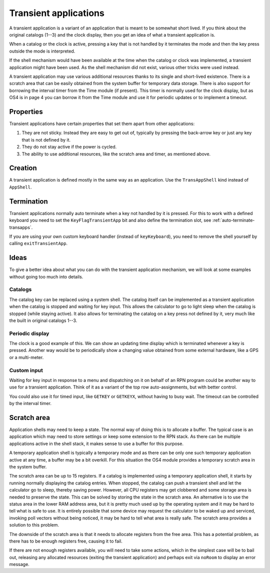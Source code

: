 **********************
Transient applications
**********************

.. index:: shells; transient applications, transient applications

A transient application is a variant of an application that is meant
to be somewhat short lived. If you think about the original catalogs
(1--3) and the clock display, then you get an idea of what a transient
application is.

When a catalog or the clock is active, pressing a key that is not
handled by it terminates the mode and then the key press outside
the mode is interpreted.

If the shell mechanism would have been available at the time when the
catalog or clock was implemented, a transient application might
have been used. As the shell mechanism did not exist, various
other tricks were used instead.

A transient application may use various additional resources thanks to
its single and short-lived existence. There is a
scratch area that can be easily obtained from the system buffer for
temporary data storage. There is also support for borrowing the
interval timer from the Time module (if present). This timer is
normally used for the clock display, but as OS4 is in page
4 you can borrow it from the Time module and use it for periodic
updates or to implement a timeout.

Properties
==========

Transient applications have certain properties that set them apart
from other applications:

1. They are not sticky. Instead they are easy to get out of, typically
   by pressing the back-arrow key or just any key that is not defined by it.

2. They do not stay active if the power is cycled.

3. The ability to use additional resources, like the scratch area and
   timer, as mentioned above.

Creation
========

A transient application is defined mostly in the same way as an
application. Use the ``TransAppShell`` kind instead of ``AppShell``.

Termination
===========

Transient applications normally auto terminate when a key not handled
by it is pressed. For this to work with a defined keyboard you need to
set the ``KeyFlagTransientApp`` bit and also define the termination
slot, see :ref:`auto-terminate-transapps`.

If you are using your own custom keyboard handler (instead of
``keyKeyboard``), you need to remove
the shell yourself by calling ``exitTransientApp``.


Ideas
=====

To give a better idea about what you can do with the transient
application mechanism, we will look at some examples without going too
much into details.

Catalogs
--------

.. index:: catalogs

The catalog key can be replaced using a system shell. The catalog
itself can be implemented as a transient application when the catalog
is stopped and waiting for key input. This allows the calculator to go
to light sleep when the catalog is stopped (while staying active). It
also allows for terminating the catalog on a key press not defined by
it, very much like the built in original catalogs 1--3.

Periodic display
----------------

.. index:: display; periodic update

The clock is a good example of this. We can show an updating time
display which is terminated whenever a key is pressed. Another way
would be to periodically show a changing value obtained from some
external hardware, like a GPS or a multi-meter.

Custom input
------------

.. index:: custom input, input; custom

Waiting for key input in response to a menu and dispatching on
it on behalf of an RPN program could be another way to use for a transient
application. Think of it as a variant of the top row auto-assignments,
but with better control.

You could also use it for timed input, like ``GETKEY`` or ``GETKEYX``,
without having to busy wait. The timeout can be controlled by the
interval timer.

Scratch area
============

.. index:: scratch area

Application shells may need to keep a state. The normal way
of doing this is to allocate a buffer. The typical case is an
application which may need to store settings or keep some extension to
the RPN stack. As there can be multiple applications active in the
shell stack, it makes sense to use a buffer for this purpose.

A temporary application shell is typically a temporary mode and as
there can be only one such temporary application active at any time,
a buffer may be a bit overkill. For this situation the
OS4 module provides a temporary scratch area in the system buffer.

The scratch area can be up to 15 registers. If a catalog is
implemented using a temporary application shell, it starts by running
normally displaying the catalog entries. When stopped, the catalog can
push a transient shell and let the calculator go to sleep, thereby
saving power. However, all CPU registers may get clobbered and some
storage area is needed to preserve the state. This can be solved by
storing the state in the scratch area.
An alternative is to use the status area in the lower RAM address
area, but it is pretty much used up by the operating system and it
may be hard to tell what is safe to use. It is entirely possible
that some device may request the calculator to be waked up and
serviced, invoking poll vectors without being noticed, it may be
hard to tell what area is really safe. The scratch area provides a
solution to this problem.

The downside of the scratch area is that it needs to allocate
registers from the free area. This has a potential problem, as there
has to be enough registers free, causing it to fail.

If there are not enough registers available, you will need to take
some actions, which in the simplest case will be to bail out,
releasing any allocated resources (exiting the transient application)
and perhaps exit via ``noRoom`` to display an error message.
